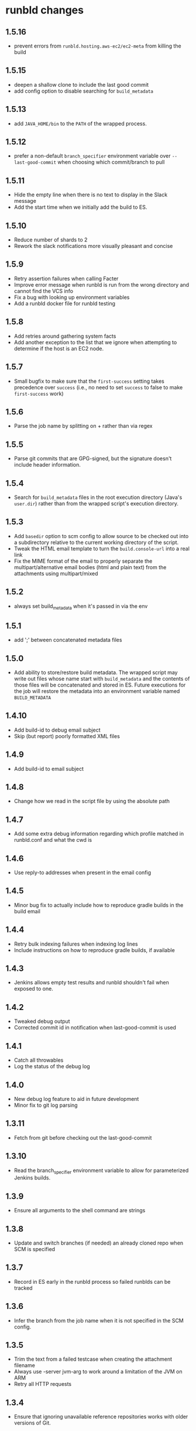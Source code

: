 * runbld changes
** 1.5.16
   - prevent errors from =runbld.hosting.aws-ec2/ec2-meta= from
     killing the build
** 1.5.15
   - deepen a shallow clone to include the last good commit
   - add config option to disable searching for =build_metadata=
** 1.5.13
   - add =JAVA_HOME/bin= to the =PATH= of the wrapped process.
** 1.5.12
   - prefer a non-default =branch_specifier= environment variable over
     =--last-good-commit= when choosing which commit/branch to pull
** 1.5.11
   - Hide the empty line when there is no text to display in the Slack
     message
   - Add the start time when we initially add the build to ES.
** 1.5.10
   - Reduce number of shards to 2
   - Rework the slack notifications more visually pleasant and concise
** 1.5.9
   - Retry assertion failures when calling Facter
   - Improve error message when runbld is run from the wrong directory
     and cannot find the VCS info
   - Fix a bug with looking up environment variables
   - Add a runbld docker file for runbld testing
** 1.5.8
   - Add retries around gathering system facts
   - Add another exception to the list that we ignore when attempting
     to determine if the host is an EC2 node.
** 1.5.7
   - Small bugfix to make sure that the =first-success= setting takes
     precedence over =success= (i.e., no need to set =success= to
     false to make =first-success= work)
** 1.5.6
   - Parse the job name by splitting on + rather than via regex
** 1.5.5
   - Parse git commits that are GPG-signed, but the signature doesn't include
     header information.
** 1.5.4
   - Search for =build_metadata= files in the root execution directory
     (Java's =user.dir=) rather than from the wrapped script's
     execution directory.
** 1.5.3
   - Add =basedir= option to scm config to allow source to be checked
     out into a subdirectory relative to the current working directory
     of the script.
   - Tweak the HTML email template to turn the =build.console-url=
     into a real link
   - Fix the MIME format of the email to properly separate the
     multipart/alternative email bodies (html and plain text) from the
     attachments using multipart/mixed
** 1.5.2
   - always set build_metadata when it's passed in via the env
** 1.5.1
   - add ';' between concatenated metadata files
** 1.5.0
   - Add ability to store/restore build metadata.  The wrapped script
     may write out files whose name start with =build_metadata= and
     the contents of those files will be concatenated and stored in
     ES.  Future executions for the job will restore the metadata into
     an environment variable named =BUILD_METADATA=
** 1.4.10
   - Add build-id to debug email subject
   - Skip (but report) poorly formatted XML files
** 1.4.9
   - Add build-id to email subject
** 1.4.8
   - Change how we read in the script file by using the absolute path
** 1.4.7
   - Add some extra debug information regarding which profile matched
     in runbld.conf and what the cwd is
** 1.4.6
   - Use reply-to addresses when present in the email config
** 1.4.5
   - Minor bug fix to actually include how to reproduce gradle builds
     in the build email
** 1.4.4
   - Retry bulk indexing failures when indexing log lines
   - Include instructions on how to reproduce gradle builds, if available
** 1.4.3
   - Jenkins allows empty test results and runbld shouldn't fail when
     exposed to one.
** 1.4.2
   - Tweaked debug output
   - Corrected commit id in notification when last-good-commit is used
** 1.4.1
   - Catch all throwables
   - Log the status of the debug log
** 1.4.0
   - New debug log feature to aid in future development
   - Minor fix to git log parsing
** 1.3.11
   - Fetch from git before checking out the last-good-commit
** 1.3.10
   - Read the branch_specifier environment variable to allow for
     parameterized Jenkins builds.
** 1.3.9
   - Ensure all arguments to the shell command are strings
** 1.3.8
   - Update and switch branches (if needed) an already cloned repo
     when SCM is specified
** 1.3.7
   - Record in ES early in the runbld process so failed runblds can be
     tracked
** 1.3.6
   - Infer the branch from the job name when it is not specified in
     the SCM config.
** 1.3.5
   - Trim the text from a failed testcase when creating the attachment
     filename
   - Always use -server jvm-arg to work around a limitation of the JVM
     on ARM
   - Retry all HTTP requests
** 1.3.4
   - Ensure that ignoring unavailable reference repositories works with older
     versions of Git.
** 1.3.3
   - Correctly order attachments and email bodies.
   - Ignore unavailable reference repositories.
** 1.3.2
   - Ensure that branches are parsed as strings.
** 1.3.1
   - Align HTML and plaintext email contents.
** 1.3.0
   - Add source control management.
   - Send plaintext emails in addition to HTML.
** 1.2.1
   - Fix bug in gradle log discovery heuristic query
** 1.2.0
   - [#57](elastic/runbld#57) Add gradle log information to emails
** 1.1.3
   - Fix bug where git module couldn't handle gpg-signed commits
** 1.1.2  
   - Fix bug in error condition with new function called with wrong arity
** 1.1.1
   - Fix bug in new git module that didn't handle shallow clones (a commit has a
     =parent=, but the parent SHA doesn't exist)
** 1.1.0
   - [#56](elastic/runbld#56) Optionally check last successful build for commit SHA
